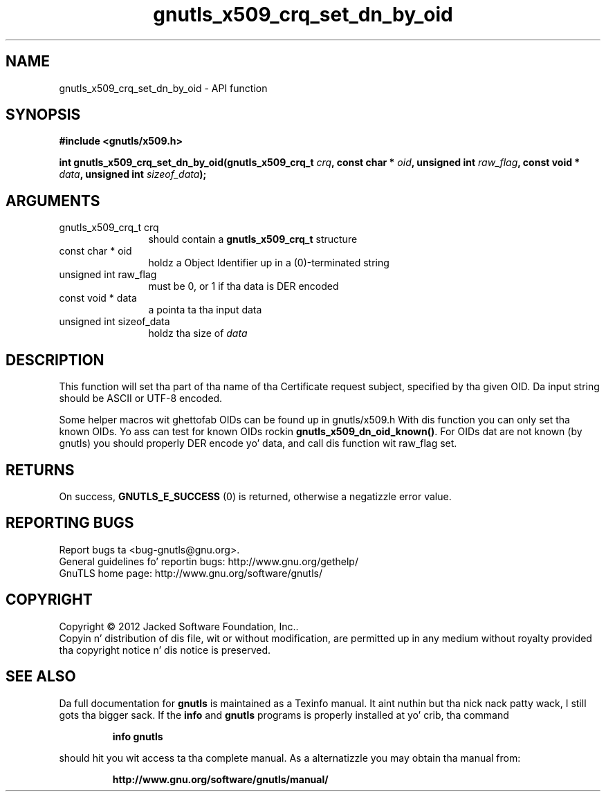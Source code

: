 .\" DO NOT MODIFY THIS FILE!  Dat shiznit was generated by gdoc.
.TH "gnutls_x509_crq_set_dn_by_oid" 3 "3.1.15" "gnutls" "gnutls"
.SH NAME
gnutls_x509_crq_set_dn_by_oid \- API function
.SH SYNOPSIS
.B #include <gnutls/x509.h>
.sp
.BI "int gnutls_x509_crq_set_dn_by_oid(gnutls_x509_crq_t " crq ", const char * " oid ", unsigned int " raw_flag ", const void * " data ", unsigned int " sizeof_data ");"
.SH ARGUMENTS
.IP "gnutls_x509_crq_t crq" 12
should contain a \fBgnutls_x509_crq_t\fP structure
.IP "const char * oid" 12
holdz a Object Identifier up in a (0)\-terminated string
.IP "unsigned int raw_flag" 12
must be 0, or 1 if tha data is DER encoded
.IP "const void * data" 12
a pointa ta tha input data
.IP "unsigned int sizeof_data" 12
holdz tha size of  \fIdata\fP 
.SH "DESCRIPTION"
This function will set tha part of tha name of tha Certificate
request subject, specified by tha given OID.  Da input string
should be ASCII or UTF\-8 encoded.

Some helper macros wit ghettofab OIDs can be found up in gnutls/x509.h
With dis function you can only set tha known OIDs.  Yo ass can test
for known OIDs rockin \fBgnutls_x509_dn_oid_known()\fP.  For OIDs dat are
not known (by gnutls) you should properly DER encode yo' data, and
call dis function wit raw_flag set.
.SH "RETURNS"
On success, \fBGNUTLS_E_SUCCESS\fP (0) is returned, otherwise a
negatizzle error value.
.SH "REPORTING BUGS"
Report bugs ta <bug-gnutls@gnu.org>.
.br
General guidelines fo' reportin bugs: http://www.gnu.org/gethelp/
.br
GnuTLS home page: http://www.gnu.org/software/gnutls/

.SH COPYRIGHT
Copyright \(co 2012 Jacked Software Foundation, Inc..
.br
Copyin n' distribution of dis file, wit or without modification,
are permitted up in any medium without royalty provided tha copyright
notice n' dis notice is preserved.
.SH "SEE ALSO"
Da full documentation for
.B gnutls
is maintained as a Texinfo manual. It aint nuthin but tha nick nack patty wack, I still gots tha bigger sack.  If the
.B info
and
.B gnutls
programs is properly installed at yo' crib, tha command
.IP
.B info gnutls
.PP
should hit you wit access ta tha complete manual.
As a alternatizzle you may obtain tha manual from:
.IP
.B http://www.gnu.org/software/gnutls/manual/
.PP
